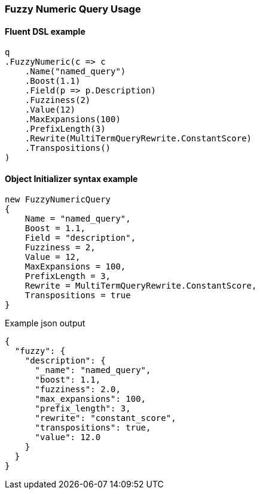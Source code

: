 :ref_current: https://www.elastic.co/guide/en/elasticsearch/reference/7.1

:github: https://github.com/elastic/elasticsearch-net

:nuget: https://www.nuget.org/packages

////
IMPORTANT NOTE
==============
This file has been generated from https://github.com/elastic/elasticsearch-net/tree/master/src/Tests/Tests/QueryDsl/TermLevel/Fuzzy/FuzzyNumericQueryUsageTests.cs. 
If you wish to submit a PR for any spelling mistakes, typos or grammatical errors for this file,
please modify the original csharp file found at the link and submit the PR with that change. Thanks!
////

[[fuzzy-numeric-query-usage]]
=== Fuzzy Numeric Query Usage

==== Fluent DSL example

[source,csharp]
----
q
.FuzzyNumeric(c => c
    .Name("named_query")
    .Boost(1.1)
    .Field(p => p.Description)
    .Fuzziness(2)
    .Value(12)
    .MaxExpansions(100)
    .PrefixLength(3)
    .Rewrite(MultiTermQueryRewrite.ConstantScore)
    .Transpositions()
)
----

==== Object Initializer syntax example

[source,csharp]
----
new FuzzyNumericQuery
{
    Name = "named_query",
    Boost = 1.1,
    Field = "description",
    Fuzziness = 2,
    Value = 12,
    MaxExpansions = 100,
    PrefixLength = 3,
    Rewrite = MultiTermQueryRewrite.ConstantScore,
    Transpositions = true
}
----

[source,javascript]
.Example json output
----
{
  "fuzzy": {
    "description": {
      "_name": "named_query",
      "boost": 1.1,
      "fuzziness": 2.0,
      "max_expansions": 100,
      "prefix_length": 3,
      "rewrite": "constant_score",
      "transpositions": true,
      "value": 12.0
    }
  }
}
----

